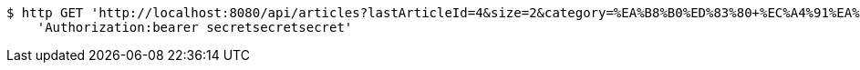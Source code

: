 [source,bash]
----
$ http GET 'http://localhost:8080/api/articles?lastArticleId=4&size=2&category=%EA%B8%B0%ED%83%80+%EC%A4%91%EA%B3%A0%EB%AC%BC%ED%92%88' \
    'Authorization:bearer secretsecretsecret'
----